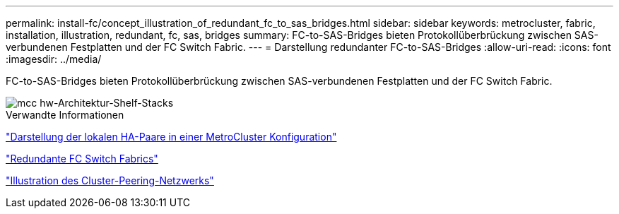 ---
permalink: install-fc/concept_illustration_of_redundant_fc_to_sas_bridges.html 
sidebar: sidebar 
keywords: metrocluster, fabric, installation, illustration, redundant, fc, sas, bridges 
summary: FC-to-SAS-Bridges bieten Protokollüberbrückung zwischen SAS-verbundenen Festplatten und der FC Switch Fabric. 
---
= Darstellung redundanter FC-to-SAS-Bridges
:allow-uri-read: 
:icons: font
:imagesdir: ../media/


[role="lead"]
FC-to-SAS-Bridges bieten Protokollüberbrückung zwischen SAS-verbundenen Festplatten und der FC Switch Fabric.

image::../media/mcc_hw_architecture_shelf_stacks.gif[mcc hw-Architektur-Shelf-Stacks]

.Verwandte Informationen
link:concept_illustration_of_the_local_ha_pairs_in_a_mcc_configuration.html["Darstellung der lokalen HA-Paare in einer MetroCluster Konfiguration"]

link:concept_redundant_fc_switch_fabrics.html["Redundante FC Switch Fabrics"]

link:concept_cluster_peering_network_mcc.html["Illustration des Cluster-Peering-Netzwerks"]
